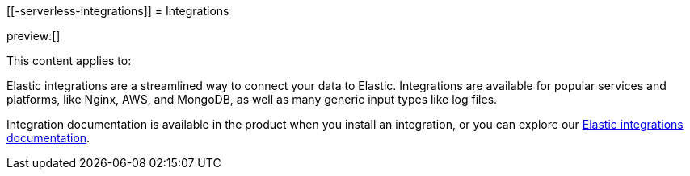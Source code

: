 [[-serverless-integrations]]
= Integrations

:description: Use our pre-built integrations to connect your data to Elastic.
:keywords: serverless, ingest, integration

preview:[]

This content applies to:

Elastic integrations are a streamlined way to connect your data to Elastic.
Integrations are available for popular services and platforms, like Nginx, AWS, and MongoDB,
as well as many generic input types like log files.

Integration documentation is available in the product when you install an integration,
or you can explore our https://www.elastic.co/docs/current/integrations[Elastic integrations documentation].
